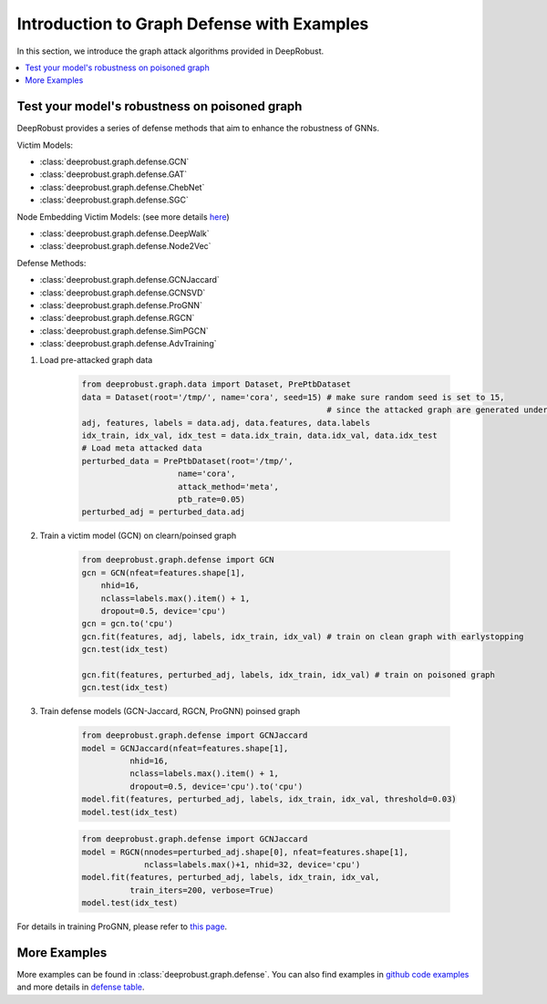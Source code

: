Introduction to Graph Defense with Examples
=======================
In this section, we introduce the graph attack algorithms provided 
in DeepRobust. 

.. contents::
    :local: 

Test your model's robustness on poisoned graph
-------
DeepRobust provides a series of defense methods that aim to enhance the robustness
of GNNs.

Victim Models:

- :class:`deeprobust.graph.defense.GCN`
- :class:`deeprobust.graph.defense.GAT`
- :class:`deeprobust.graph.defense.ChebNet`
- :class:`deeprobust.graph.defense.SGC`

Node Embedding Victim Models: (see more details `here <https://deeprobust.readthedocs.io/en/latest/graph/node_embedding.html>`_)

- :class:`deeprobust.graph.defense.DeepWalk`
- :class:`deeprobust.graph.defense.Node2Vec`

Defense Methods:

- :class:`deeprobust.graph.defense.GCNJaccard`
- :class:`deeprobust.graph.defense.GCNSVD`
- :class:`deeprobust.graph.defense.ProGNN`
- :class:`deeprobust.graph.defense.RGCN`
- :class:`deeprobust.graph.defense.SimPGCN`
- :class:`deeprobust.graph.defense.AdvTraining`

#. Load pre-attacked graph data 

    .. code-block:: python
       
       from deeprobust.graph.data import Dataset, PrePtbDataset
       data = Dataset(root='/tmp/', name='cora', seed=15) # make sure random seed is set to 15, 
                                                          # since the attacked graph are generated under seed 15
       adj, features, labels = data.adj, data.features, data.labels
       idx_train, idx_val, idx_test = data.idx_train, data.idx_val, data.idx_test
       # Load meta attacked data
       perturbed_data = PrePtbDataset(root='/tmp/',
                           name='cora',
                           attack_method='meta',
                           ptb_rate=0.05)
       perturbed_adj = perturbed_data.adj

#. Train a victim model (GCN) on clearn/poinsed graph

    .. code-block:: python
       
       from deeprobust.graph.defense import GCN
       gcn = GCN(nfeat=features.shape[1],
           nhid=16,
           nclass=labels.max().item() + 1,
           dropout=0.5, device='cpu')
       gcn = gcn.to('cpu')
       gcn.fit(features, adj, labels, idx_train, idx_val) # train on clean graph with earlystopping
       gcn.test(idx_test)
         
       gcn.fit(features, perturbed_adj, labels, idx_train, idx_val) # train on poisoned graph
       gcn.test(idx_test)

#. Train defense models (GCN-Jaccard, RGCN, ProGNN) poinsed graph

    .. code-block:: python
       
       from deeprobust.graph.defense import GCNJaccard
       model = GCNJaccard(nfeat=features.shape[1],
                 nhid=16,
                 nclass=labels.max().item() + 1,
                 dropout=0.5, device='cpu').to('cpu')
       model.fit(features, perturbed_adj, labels, idx_train, idx_val, threshold=0.03)         
       model.test(idx_test)

    .. code-block:: python
       
       from deeprobust.graph.defense import GCNJaccard
       model = RGCN(nnodes=perturbed_adj.shape[0], nfeat=features.shape[1],
                    nclass=labels.max()+1, nhid=32, device='cpu')
       model.fit(features, perturbed_adj, labels, idx_train, idx_val,
                 train_iters=200, verbose=True)
       model.test(idx_test)

      
For details in training ProGNN, please refer to `this page <https://github.com/ChandlerBang/Pro-GNN/train.py>`_. 


More Examples 
-----------------------
More examples can be found in :class:`deeprobust.graph.defense`. You can also find examples in 
`github code examples <https://github.com/DSE-MSU/DeepRobust/tree/master/examples/graph>`_ 
and more details in `defense table <https://github.com/DSE-MSU/DeepRobust/tree/master/deeprobust/graph#defense-methods>`_.
